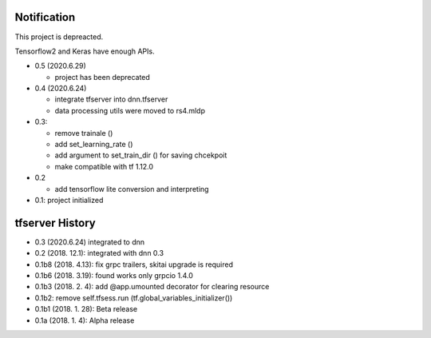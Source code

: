 Notification
=====================

This project is depreacted.

Tensorflow2 and Keras have enough APIs.

- 0.5 (2020.6.29)

  - project has been deprecated

- 0.4 (2020.6.24)

  - integrate tfserver into dnn.tfserver
  - data processing utils were moved to rs4.mldp

- 0.3:

  - remove trainale ()
  - add set_learning_rate ()
  - add argument to set_train_dir () for saving chcekpoit
  - make compatible with tf 1.12.0

- 0.2

  - add tensorflow lite conversion and interpreting

- 0.1: project initialized


tfserver History
=============================

- 0.3 (2020.6.24) integrated to dnn
- 0.2 (2018. 12.1): integrated with dnn 0.3
- 0.1b8 (2018. 4.13): fix grpc trailers, skitai upgrade is required
- 0.1b6 (2018. 3.19): found works only grpcio 1.4.0
- 0.1b3 (2018. 2. 4): add @app.umounted decorator for clearing resource
- 0.1b2: remove self.tfsess.run (tf.global_variables_initializer())
- 0.1b1 (2018. 1. 28): Beta release
- 0.1a (2018. 1. 4): Alpha release



